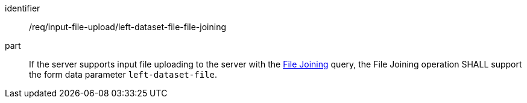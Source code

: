[[req_input_file_upload_left-dataset-file-file-joining]]

[requirement]
====
[%metadata]
identifier:: /req/input-file-upload/left-dataset-file-file-joining
part:: If the server supports input file uploading to the server with the <<file_joining,File Joining>> query, the File Joining operation SHALL support the form data parameter `left-dataset-file`. 
====